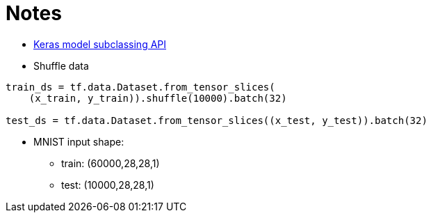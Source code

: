 # Notes

- https://www.tensorflow.org/guide/keras/custom_layers_and_models[Keras model subclassing API]
- Shuffle data

```python
train_ds = tf.data.Dataset.from_tensor_slices(
    (x_train, y_train)).shuffle(10000).batch(32)

test_ds = tf.data.Dataset.from_tensor_slices((x_test, y_test)).batch(32)
```

- MNIST input shape: 
* train: (60000,28,28,1)
* test: (10000,28,28,1)